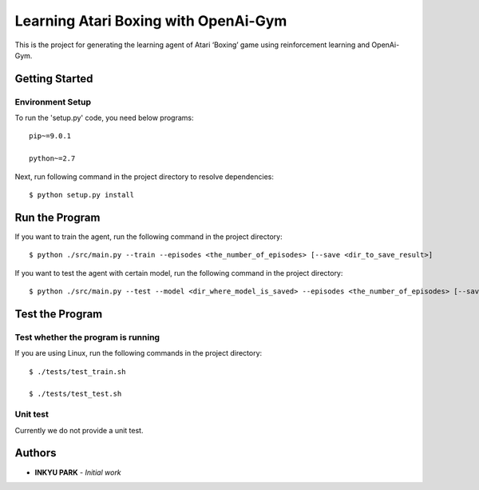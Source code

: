=====================================
Learning Atari Boxing with OpenAi-Gym
=====================================

This is the project for generating the learning agent of Atari ‘Boxing’
game using reinforcement learning and OpenAi-Gym.


Getting Started
---------------

Environment Setup
~~~~~~~~~~~~~~~~~

To run the 'setup.py' code, you need below programs:

::

    pip~=9.0.1

    python~=2.7

Next, run following command in the project directory to resolve
dependencies:

::

    $ python setup.py install

Run the Program
---------------

If you want to train the agent, run the following command in the project
directory:

::

    $ python ./src/main.py --train --episodes <the_number_of_episodes> [--save <dir_to_save_result>]

If you want to test the agent with certain model, run the following
command in the project directory:

::

    $ python ./src/main.py --test --model <dir_where_model_is_saved> --episodes <the_number_of_episodes> [--save <dir_to_save_result>]

Test the Program
----------------

Test whether the program is running
~~~~~~~~~~~~~~~~~~~~~~~~~~~~~~~~~~~

If you are using Linux, run the following commands in the project
directory:

::

    $ ./tests/test_train.sh

    $ ./tests/test_test.sh

Unit test
~~~~~~~~~

Currently we do not provide a unit test.

Authors
-------

-  **INKYU PARK** - *Initial work*